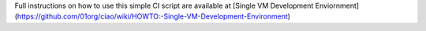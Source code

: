 Full instructions on how to use this simple CI script are available at
[Single VM Development Enviornment](https://github.com/01org/ciao/wiki/HOWTO:-Single-VM-Development-Environment)
